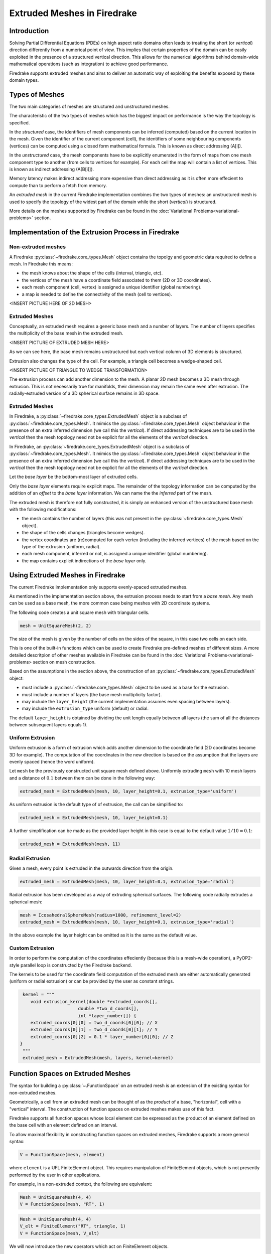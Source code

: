 .. only:: html

   .. contents::

Extruded Meshes in Firedrake
============================

Introduction
------------

Solving Partial Differential Equations (PDEs) on high aspect ratio domains
often leads to treating the short (or *vertical*) direction differently from a
numerical point of view. This implies that certain properties of the domain
can be easily exploited in the presence of a structured vertical direction.
This allows for the numerical algorithms behind domain-wide mathematical
operations (such as integration) to achieve good performance.

Firedrake supports extruded meshes and aims to deliver an automatic way of
exploiting the benefits exposed by these domain types.


Types of Meshes
---------------

The two main categories of meshes are structured and unstructured meshes.

The characteristic of the two types of meshes which has the biggest impact on
performance is the way the topology is specified.

In the *structured* case, the identifiers of mesh components can be inferred
(computed) based on the current location in the mesh. Given the identifier of
the current component (cell), the identifiers of some neighbouring components
(vertices) can be computed using a closed form mathematical formula. This is
known as direct addressing (A[i]).

In the *unstructured* case, the mesh components have to be explicitly
enumerated in the form of maps from one mesh component type to another (from
cells to vertices for example). For each cell the map will contain a list of
vertices. This is known as indirect addressing (A[B[i]]).

Memory latency makes indirect addressing more expensive than direct addressing
as it is often more effecient to compute than to perform a fetch from memory.

An *extruded mesh* in the current Firedrake implementation combines the two
types of meshes: an unstructured mesh is used to specify the topology of the
widest part of the domain while the short (*vertical*) is structured.

More details on the meshes supported by Firedrake can be found in the
:doc:`Variational Problems<variational-problems>` section.

Implementation of the Extrusion Process in Firedrake
----------------------------------------------------

Non-extruded meshes
~~~~~~~~~~~~~~~~~~~

A Firedrake :py:class:`~firedrake.core_types.Mesh` object contains the topolgy
and geometric data required to define a mesh. In Firedrake this means:

- the mesh knows about the shape of the cells (interval, triangle, etc).
- the vertices of the mesh have a coordinate field associated to them (2D or
  3D coordinates).
- each mesh component (cell, vertex) is assigned a unique identifier (global
  numbering).
- a map is needed to define the connectivity of the mesh (cell to vertices).

<INSERT PICTURE HERE OF 2D MESH>

Extruded Meshes
~~~~~~~~~~~~~~~

Conceptually, an extruded mesh requires a generic base mesh and a number of
layers. The number of layers specifies the multiplicity of the base mesh in
the extruded mesh.

<INSERT PICTURE OF EXTRUDED MESH HERE>

As we can see here, the base mesh remains unstructured but each vertical
column of 3D elements is structured.

Extrusion also changes the type of the cell. For example, a triangle cell
becomes a wedge-shaped cell.

<INSERT PICTURE OF TRIANGLE TO WEDGE TRANSFORMATION>

The extrusion process can add another dimension to the mesh. A planar 2D mesh
becomes a 3D mesh through extrusion. This is not necessarily true for
manifolds, their dimension may remain the same even after extrusion. The
radially-extruded version of a 3D spherical surface remains in 3D space.

Extruded Meshes
~~~~~~~~~~~~~~~

In Firedrake, a :py:class:`~firedrake.core_types.ExtrudedMesh` object is a
subclass of :py:class:`~firedrake.core_types.Mesh`. It mimics the
:py:class:`~firedrake.core_types.Mesh` object behaviour in the presence of an
extra inferred dimension (we call this the *vertical*). If direct addressing
techniques are to be used in the *vertical* then the mesh topology need not be
explicit for all the elements of the *vertical* direction.

In Firedrake, an :py:class:`~firedrake.core_types.ExtrudedMesh` object is a
subclass of :py:class:`~firedrake.core_types.Mesh`. It mimics the
:py:class:`~firedrake.core_types.Mesh` object behaviour in the presence of an
extra inferred dimension (we call this the *vertical*). If direct addressing
techniques are to be used in the *vertical* then the mesh topology need not be
explicit for all the elements of the *vertical* direction.

Let the *base layer* be the bottom-most layer of extruded cells.

Only the *base layer* elements require explicit maps. The remainder of the
topology information can be computed by the addition of an *offset* to the
*base layer* information. We can name the the *inferred* part of the mesh.

The extruded mesh is therefore not fully constructed, it is simply an enhanced
version of the unstructured base mesh with the following modifications:

- the mesh contains the number of layers (this was not present in the
  :py:class:`~firedrake.core_types.Mesh` object).
- the shape of the cells changes (triangles become wedges).
- the vertex coordinates are (re)computed for each vertex (including the
  inferred vertices) of the mesh based on the type of the extrusion (uniform,
  radial).
- each mesh component, inferred or not, is assigned a unique identifier
  (global numbering).
- the map contains explicit indirections of the *base layer* only.

Using Extruded Meshes in Firedrake
--------------------------------------

The current Firedrake implementation only supports evenly-spaced extruded meshes.

As mentioned in the implementation section above, the extrusion process needs
to start from a *base mesh*. Any mesh can be used as a base mesh, the more
common case being meshes with 2D coordinate systems.

The following code creates a unit square mesh with triangular cells.

.. code-block:: python

	mesh = UnitSquareMesh(2, 2)

The size of the mesh is given by the number of cells on the sides of the
square, in this case two cells on each side.

This is one of the built-in functions which can be used to create Firedrake
pre-defined meshes of different sizes. A more detailed descritpion of other
meshes available in Firedrake can be found in the :doc: Variational
Problems<variational-problems> section on mesh construction.

Based on the assumptions in the section above, the construction of an
:py:class:`~firedrake.core_types.ExtrudedMesh` object:

- must include a :py:class:`~firedrake.core_types.Mesh` object to be used as
  a base for the extrusion.
- must include a number of layers (the base mesh multiplicity factor).
- may include the ``layer_height`` (the current implementation assumes even
  spacing between layers).
- may include the ``extrusion_type`` uniform (default) or radial.

The default ``layer_height`` is obtained by dividing the unit length equally
between all layers (the sum of all the distances between subsequent layers
equals 1).

Uniform Extrusion
~~~~~~~~~~~~~~~~~

Uniform extrusion is a form of extrusion which adds another dimension to the
coordinate field (2D coordinates become 3D for example). The computation of
the coordinates in the new direction is based on the assumption that the
layers are evenly spaced (hence the word uniform).

Let ``mesh`` be the previously constructed unit square mesh defined above.
Uniformly extruding ``mesh`` with 10 mesh layers and a distance of
:math:`0.1` between them can be done in the following way:

.. code-block:: python

	extruded_mesh = ExtrudedMesh(mesh, 10, layer_height=0.1, extrusion_type='uniform')

As uniform extrusion is the default type of of extrusion, the call can be
simplified to:

.. code-block:: python

	extruded_mesh = ExtrudedMesh(mesh, 10, layer_height=0.1)

A further simplification can be made as the provided layer height in this case
is equal to the default value :math:`1/10 = 0.1`:

.. code-block:: python

	extruded_mesh = ExtrudedMesh(mesh, 11)

Radial Extrusion
~~~~~~~~~~~~~~~~

Given a mesh, every point is extruded in the outwards direction from the
origin.

.. code-block:: python

	extruded_mesh = ExtrudedMesh(mesh, 10, layer_height=0.1, extrusion_type='radial')

Radial extrusion has been developed as a way of extruding spherical surfaces.
The following code radially extrudes a spherical mesh:

.. code-block:: python

	mesh = IcosahedralSphereMesh(radius=1000, refinement_level=2)
	extruded_mesh = ExtrudedMesh(mesh, 10, layer_height=0.1, extrusion_type='radial')

In the above example the layer height can be omitted as it is the same as the
default value.

Custom Extrusion
~~~~~~~~~~~~~~~~

In order to perform the computation of the coordinates effeciently (because
this is a mesh-wide operation), a PyOP2-style parallel loop is constructed
by the Firedrake backend.

The kernels to be used for the coordinate field computation of the extruded
mesh are either automatically generated (uniform or radial extrusion) or can
be provided by the user as constant strings.

.. code-block:: python

	kernel = """
	   void extrusion_kernel(double *extruded_coords[],
                             double *two_d_coords[],
                             int *layer_number[]) {
           extruded_coords[0][0] = two_d_coords[0][0]; // X
           extruded_coords[0][1] = two_d_coords[0][1]; // Y
           extruded_coords[0][2] = 0.1 * layer_number[0][0]; // Z
       }
	"""
	extruded_mesh = ExtrudedMesh(mesh, layers, kernel=kernel)


Function Spaces on Extruded Meshes
----------------------------------

The syntax for building a :py:class:`~.FunctionSpace` on an extruded mesh is
an extension of the existing syntax for non-extruded meshes.

Geometrically, a cell from an extruded mesh can be thought of as the *product*
of a base, "horizontal", cell with a "vertical" interval. The construction of
function spaces on extruded meshes makes use of this fact.

Firedrake supports all function spaces whose local element can be expressed
as the product of an element defined on the base cell with an element defined
on an interval.

To allow maximal flexibility in constructing function spaces on extruded
meshes, Firedrake supports a more general syntax:

.. code-block:: python

    V = FunctionSpace(mesh, element)

where ``element`` is a UFL FiniteElement object. This requires manipulation
of FiniteElement objects, which is not presently performed by the user in
other applications.

For example, in a non-extruded context, the following are equivalent:

.. code-block:: python

    Mesh = UnitSquareMesh(4, 4)
    V = FunctionSpace(mesh, "RT", 1)

.. code-block:: python

    Mesh = UnitSquareMesh(4, 4)
    V_elt = FiniteElement("RT", triangle, 1)
    V = FunctionSpace(mesh, V_elt)

We will now introduce the new operators which act on FiniteElement objects.

The OuterProductElement operator
~~~~~~~~~~~~~~~~~~~~~~~~~~~~~~~~

To create any Element compatible with an extruded mesh, you must use the ``OuterProductElement`` operator. For example,

.. code-block:: python

    horiz_elt = FiniteElement("CG", triangle, 1)
    vert_elt = FiniteElement("CG", interval, 1)
    elt = OuterProductElement(horiz_elt, vert_elt)
    V = FunctionSpace(mesh, elt)

will give a continuous, scalar-valued function space. The resulting space
is technically piecewise-quadratic, but it only contains functions which
vary linearly in the horizontal and linearly in the vertical direction.

The degree and continuity may differ; for example

.. code-block:: python

    horiz_elt = FiniteElement("DG", triangle, 0)
    vert_elt = FiniteElement("CG", interval, 2)
    elt = OuterProductElement(horiz_elt, vert_elt)
    V = FunctionSpace(mesh, elt)

will give a function space which is continuous between cells in a column,
but discontinuous between horizontally-neighbouring cells. In addition,
the function may vary piecewise-quadratically in the vertical direction,
but is piecewise constant horizontally.

A more complicated element, like a Mini horizontal element with linear
variation in the vertical direction, may be built using the
``EnrichedElement`` functionality in either of the following ways:

.. code-block:: python

    mini_horiz_1 = FiniteElement("CG", triangle, 1)
    mini_horiz_2 = FiniteElement("B", triangle, 1)
    mini_horiz = mini_horiz_1 + mini_horiz_2  # Enriched element
    mini_vert = FiniteElement("CG", interval, 1)
    mini_elt = OuterProductElement(mini_horiz, mini_vert)
    V = FunctionSpace(mesh, mini_elt)

or

.. code-block:: python

    mini_horiz_1 = FiniteElement("CG", triangle, 1)
    mini_horiz_2 = FiniteElement("B", triangle, 1)
    mini_vert = FiniteElement("CG", interval, 1)
    mini_elt_1 = OuterProductElement(mini_horiz_1, mini_vert)
    mini_elt_2 = OuterProductElement(mini_horiz_2, mini_vert)
    mini_elt = mini_elt_1 + mini_elt_2  # Enriched element
    V = FunctionSpace(mesh, mini_elt)

The HDiv and HCurl operators
~~~~~~~~~~~~~~~~~~~~~~~~~~~~

For moderately complicated vector-valued elements, ``OuterProductElement``
does not give enough information to unambiguously produce the desired
space. As an example, consider the lowest-order *Raviart-Thomas* element on a
quadrilateral. The degrees of freedom live on the facets, and consist of
a single evaluation of the component of the vector field normal to each facet.

Scalar-valued spaces (basic)
~~~~~~~~~~~~~~~~~~~~~~~~~~~~

Simple scalar-valued spaces can be created using a variation on the existing
syntax. To create a function space of degree 2 in the horizontal direction,
degree 1 in the vertical direction and possibly discontinuous between layers,
the syntax is

.. code-block:: python

	fspace = FunctionSpace(mesh, "Lagrange", 2, vfamily="Discontinuous Lagrange", vdegree=1)

If the horizontal and vertical parts have the same ``family`` and ``degree``,
the ``vfamily`` and ``vdegree`` arguments may be omitted. If ``mesh`` is an
:py:class:`~.ExtrudedMesh` object then the following are equivalent:

.. code-block:: python

	fspace = FunctionSpace(mesh, "Lagrange", 1)

.. code-block:: python

	fspace = FunctionSpace(mesh, "Lagrange", 1, vfamily="Lagrange", vdegree=1)

Note that replacing :py:class:`~.FunctionSpace` by
:py:class:`~.VectorFunctionSpace` would give the expected behaviour in these
examples.

